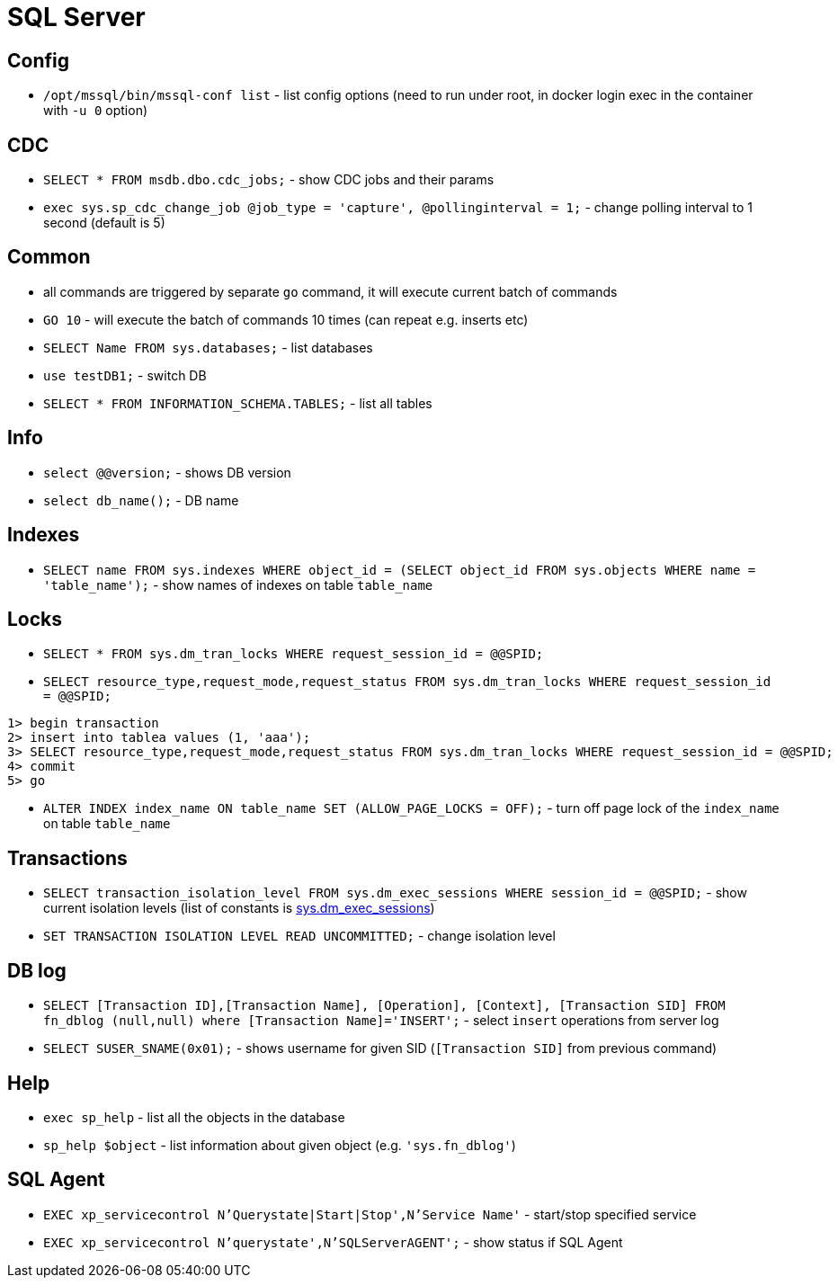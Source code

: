 = SQL Server

== Config

* `/opt/mssql/bin/mssql-conf list` - list config options (need to run under root, in docker login exec in the container with `-u 0` option)

== CDC

* `SELECT * FROM msdb.dbo.cdc_jobs;` - show CDC jobs and their params
* `exec sys.sp_cdc_change_job @job_type = 'capture', @pollinginterval = 1;` - change polling interval to 1 second (default is 5)

== Common

* all commands are triggered by separate `go` command, it will execute current batch of commands
* `GO 10` - will execute the batch of commands 10 times (can repeat e.g. inserts etc)

* `SELECT Name FROM sys.databases;` - list databases
* `use testDB1;` - switch DB
* `SELECT * FROM INFORMATION_SCHEMA.TABLES;` - list all tables

== Info

* `select @@version;` - shows DB version
* `select db_name();` - DB name

== Indexes

* `SELECT name FROM sys.indexes WHERE object_id = (SELECT object_id FROM sys.objects WHERE name = 'table_name');` - show names of indexes on table `table_name`

== Locks

* `SELECT * FROM sys.dm_tran_locks WHERE request_session_id = @@SPID;`
* `SELECT resource_type,request_mode,request_status FROM sys.dm_tran_locks WHERE request_session_id = @@SPID;`

```
1> begin transaction
2> insert into tablea values (1, 'aaa');
3> SELECT resource_type,request_mode,request_status FROM sys.dm_tran_locks WHERE request_session_id = @@SPID;
4> commit
5> go
```

* `ALTER INDEX index_name ON table_name SET (ALLOW_PAGE_LOCKS = OFF);` - turn off page lock of the `index_name` on table `table_name`

== Transactions

* `SELECT transaction_isolation_level FROM sys.dm_exec_sessions WHERE session_id = @@SPID;` - show current isolation levels (list of constants is https://learn.microsoft.com/en-us/sql/relational-databases/system-dynamic-management-views/sys-dm-exec-sessions-transact-sql[sys.dm_exec_sessions])
* `SET TRANSACTION ISOLATION LEVEL READ UNCOMMITTED;` - change isolation level


== DB log

* `SELECT [Transaction ID],[Transaction Name], [Operation], [Context], [Transaction SID] FROM fn_dblog (null,null) where [Transaction Name]='INSERT';` - select `insert` operations from server log
* `SELECT SUSER_SNAME(0x01);` - shows username for given SID (`[Transaction SID]` from previous command)


== Help

* `exec sp_help` - list all the objects in the database
* `sp_help $object` - list information about given object (e.g. `'sys.fn_dblog'`)

== SQL Agent

* `EXEC xp_servicecontrol N'Querystate|Start|Stop',N'Service Name'` - start/stop specified service
* `EXEC xp_servicecontrol N'querystate',N'SQLServerAGENT';` - show status if SQL Agent

